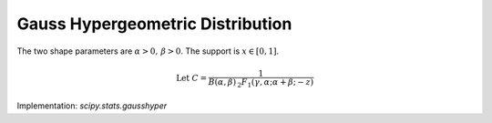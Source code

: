
.. _continuous-gausshyper:

Gauss Hypergeometric Distribution
=================================

The two shape parameters are :math:`\alpha>0,\,\beta>0`.  The support is :math:`x\in\left[0,1\right]`.

.. math::

     \text{Let }C=\frac{1}{B\left(\alpha,\beta\right)\,_{2}F_{1}\left(\gamma,\alpha;\alpha+\beta;-z\right)}

.. math::
   :nowrap:

    \begin{eqnarray*} f\left(x;\alpha,\beta,\gamma,z\right) & = & Cx^{\alpha-1}\frac{\left(1-x\right)^{\beta-1}}{\left(1+zx\right)^{\gamma}}\\ \mu_{n}^{\prime} & = & \frac{B\left(n+\alpha,\beta\right)}{B\left(\alpha,\beta\right)}\frac{\,_{2}F_{1}\left(\gamma,\alpha+n;\alpha+\beta+n;-z\right)}{\,_{2}F_{1}\left(\gamma,\alpha;\alpha+\beta;-z\right)}\end{eqnarray*}

Implementation: `scipy.stats.gausshyper`
